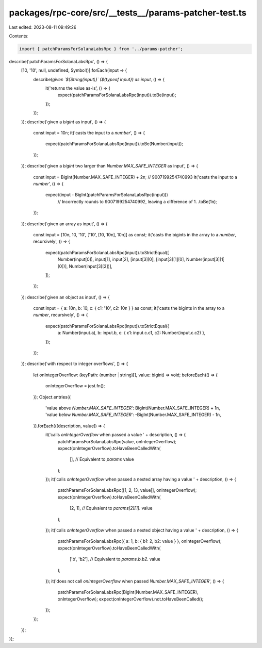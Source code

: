 packages/rpc-core/src/__tests__/params-patcher-test.ts
======================================================

Last edited: 2023-08-11 09:49:26

Contents:

.. code-block:: ts

    import { patchParamsForSolanaLabsRpc } from '../params-patcher';

describe('patchParamsForSolanaLabsRpc', () => {
    [10, '10', null, undefined, Symbol()].forEach(input => {
        describe(`given \`${String(input)}\` (${typeof input}) as input`, () => {
            it('returns the value as-is', () => {
                expect(patchParamsForSolanaLabsRpc(input)).toBe(input);
            });
        });
    });
    describe('given a `bigint` as input', () => {
        const input = 10n;
        it('casts the input to a `number`', () => {
            expect(patchParamsForSolanaLabsRpc(input)).toBe(Number(input));
        });
    });
    describe('given a `bigint` two larger than `Number.MAX_SAFE_INTEGER` as input', () => {
        const input = BigInt(Number.MAX_SAFE_INTEGER) + 2n; // 9007199254740993
        it('casts the input to a `number`', () => {
            expect(input - BigInt(patchParamsForSolanaLabsRpc(input)))
                // Incorrectly rounds to 9007199254740992, leaving a difference of 1.
                .toBe(1n);
        });
    });
    describe('given an array as input', () => {
        const input = [10n, 10, '10', ['10', [10, 10n], 10n]] as const;
        it('casts the bigints in the array to a `number`, recursively', () => {
            expect(patchParamsForSolanaLabsRpc(input)).toStrictEqual([
                Number(input[0]),
                input[1],
                input[2],
                [input[3][0], [input[3][1][0], Number(input[3][1][0])], Number(input[3][2])],
            ]);
        });
    });
    describe('given an object as input', () => {
        const input = { a: 10n, b: 10, c: { c1: '10', c2: 10n } } as const;
        it('casts the bigints in the array to a `number`, recursively', () => {
            expect(patchParamsForSolanaLabsRpc(input)).toStrictEqual({
                a: Number(input.a),
                b: input.b,
                c: { c1: input.c.c1, c2: Number(input.c.c2) },
            });
        });
    });
    describe('with respect to integer overflows', () => {
        let onIntegerOverflow: (keyPath: (number | string)[], value: bigint) => void;
        beforeEach(() => {
            onIntegerOverflow = jest.fn();
        });
        Object.entries({
            'value above `Number.MAX_SAFE_INTEGER`': BigInt(Number.MAX_SAFE_INTEGER) + 1n,
            'value below `Number.MAX_SAFE_INTEGER`': -BigInt(Number.MAX_SAFE_INTEGER) - 1n,
        }).forEach(([description, value]) => {
            it('calls `onIntegerOverflow` when passed a value ' + description, () => {
                patchParamsForSolanaLabsRpc(value, onIntegerOverflow);
                expect(onIntegerOverflow).toHaveBeenCalledWith(
                    [], // Equivalent to `params`
                    value
                );
            });
            it('calls `onIntegerOverflow` when passed a nested array having a value ' + description, () => {
                patchParamsForSolanaLabsRpc([1, 2, [3, value]], onIntegerOverflow);
                expect(onIntegerOverflow).toHaveBeenCalledWith(
                    [2, 1], // Equivalent to `params[2][1]`.
                    value
                );
            });
            it('calls `onIntegerOverflow` when passed a nested object having a value ' + description, () => {
                patchParamsForSolanaLabsRpc({ a: 1, b: { b1: 2, b2: value } }, onIntegerOverflow);
                expect(onIntegerOverflow).toHaveBeenCalledWith(
                    ['b', 'b2'], // Equivalent to `params.b.b2`.
                    value
                );
            });
            it('does not call `onIntegerOverflow` when passed `Number.MAX_SAFE_INTEGER`', () => {
                patchParamsForSolanaLabsRpc(BigInt(Number.MAX_SAFE_INTEGER), onIntegerOverflow);
                expect(onIntegerOverflow).not.toHaveBeenCalled();
            });
        });
    });
});


